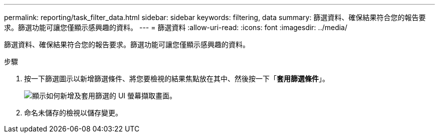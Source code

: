 ---
permalink: reporting/task_filter_data.html 
sidebar: sidebar 
keywords: filtering, data 
summary: 篩選資料、確保結果符合您的報告要求。篩選功能可讓您僅顯示感興趣的資料。 
---
= 篩選資料
:allow-uri-read: 
:icons: font
:imagesdir: ../media/


[role="lead"]
篩選資料、確保結果符合您的報告要求。篩選功能可讓您僅顯示感興趣的資料。

.步驟
. 按一下篩選圖示以新增篩選條件、將您要檢視的結果焦點放在其中、然後按一下「*套用篩選條件*」。
+
image::../media/filter_cold_data_2.png[顯示如何新增及套用篩選的 UI 螢幕擷取畫面。]

. 命名未儲存的檢視以儲存變更。

